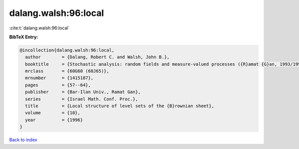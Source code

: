 dalang.walsh:96:local
=====================

:cite:t:`dalang.walsh:96:local`

**BibTeX Entry:**

.. code-block:: bibtex

   @incollection{dalang.walsh:96:local,
     author        = {Dalang, Robert C. and Walsh, John B.},
     booktitle     = {Stochastic analysis: random fields and measure-valued processes ({R}amat {G}an, 1993/1995)},
     mrclass       = {60G60 (60J65)},
     mrnumber      = {1415187},
     pages         = {57--64},
     publisher     = {Bar-Ilan Univ., Ramat Gan},
     series        = {Israel Math. Conf. Proc.},
     title         = {Local structure of level sets of the {B}rownian sheet},
     volume        = {10},
     year          = {1996}
   }

`Back to index <../By-Cite-Keys.html>`_
